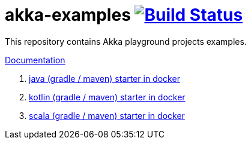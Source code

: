 = akka-examples image:https://travis-ci.org/daggerok/akka-examples.svg?branch=master["Build Status", link="https://travis-ci.org/daggerok/akka-examples"]

//tag::content[]

This repository contains Akka playground projects examples.

link:https://daggerok.github.io/akka-examples[Documentation]

. link:./java-gradle-maven-docker-starter[java (gradle / maven) starter in docker]
. link:./kotlin-gradle-maven-docker-starter[kotlin (gradle / maven) starter in docker]
. link:./scala-gradle-maven-docker-starter[scala (gradle / maven) starter in docker]

//end::content[]
